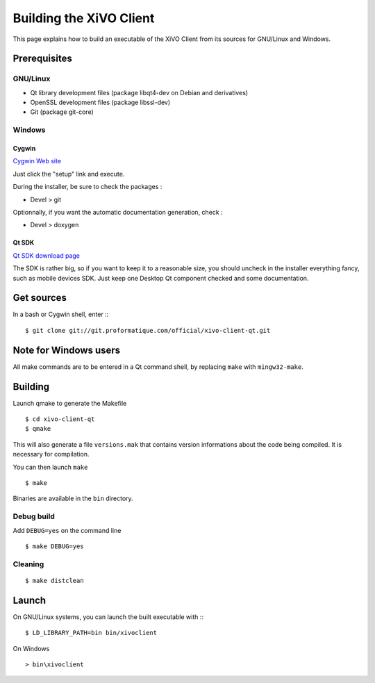 .. index:: single:XiVO Client

.. _build_xivoclient:

**************************
 Building the XiVO Client
**************************

This page explains how to build an executable of the XiVO Client from its sources for GNU/Linux and Windows.

Prerequisites
=============

GNU/Linux
---------

* Qt library development files (package libqt4-dev on Debian and derivatives)
* OpenSSL development files (package libssl-dev)
* Git (package git-core)

Windows
-------

Cygwin
^^^^^^

`Cygwin Web site <http://http://www.cygwin.com/>`_

Just click the "setup" link and execute.

During the installer, be sure to check the packages :

* Devel > git

Optionnally, if you want the automatic documentation generation, check :

* Devel > doxygen

Qt SDK
^^^^^^

`Qt SDK download page <http://qt.nokia.com/downloads>`_

The SDK is rather big, so if you want to keep it to a reasonable size, you should uncheck in the installer everything fancy, such as mobile devices SDK. Just keep one Desktop Qt component checked and some documentation.

Get sources
===========

In a bash or Cygwin shell, enter :::

 $ git clone git://git.proformatique.com/official/xivo-client-qt.git

Note for Windows users
======================

All make commands are to be entered in a Qt command shell, by replacing ``make`` with ``mingw32-make``.

Building
========

Launch qmake to generate the Makefile ::

 $ cd xivo-client-qt
 $ qmake

This will also generate a file ``versions.mak`` that contains version informations about the code being compiled. It is necessary for compilation.

You can then launch ``make`` ::

 $ make

Binaries are available in the ``bin`` directory.

Debug build
-----------

Add ``DEBUG=yes`` on the command line ::

 $ make DEBUG=yes

Cleaning
--------

::

 $ make distclean

Launch
======

On GNU/Linux systems, you can launch the built executable with :::

 $ LD_LIBRARY_PATH=bin bin/xivoclient

On Windows ::

 > bin\xivoclient

